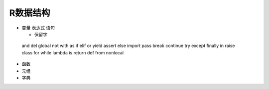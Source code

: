 R数据结构
----------

- 变量 表达式 语句 

  + 保留字

 and del global not with as if elif or yield assert else import pass
 break continue try except finally in raise class for while lambda is 
 return def from nonlocal

- 函数


- 元组
 

- 字典


.. raw:: html
 <div>
 <div class="ui steps">
 <div class="step">撰写 markup 文件</div>
 <div class="active step">添加 meta 信息</div>
 <div class="disabled step">提交 GitHub</div>
 </div>

   <a href="http://www.baidu.com">baidu</a>


